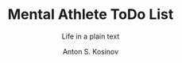 #+AUTHOR:    Anton S. Kosinov
#+TITLE:     Mental Athlete ToDo List
#+SUBTITLE:  Life in a plain text
#+EMAIL:     a.s.kosinov@gmail.com
#+LANGUAGE: en
#+STARTUP: showall
#+PROPERTY:header-args :results output :exports both
# :session :cache yes :tangle yes :comments org 
#+CATEGORY: Thesis
#+TODO: TODO | MAYBE DONE CLOSED
